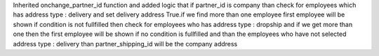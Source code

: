 Inherited onchange_partner_id function and added logic that if partner_id is company than check for employees which has address type : delivery and set delivery address True.if we find more than one employee first employee will be shown if condition is not fullfilled then check for employees who has address type : dropship and if we
get more than one then the first employee will be shown if no condition is
fullfilled and than the employees who have not selected address type : delivery
than partner_shipping_id will be the company address
